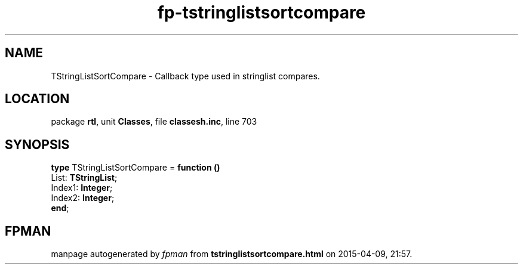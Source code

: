 .\" file autogenerated by fpman
.TH "fp-tstringlistsortcompare" 3 "2014-03-14" "fpman" "Free Pascal Programmer's Manual"
.SH NAME
TStringListSortCompare - Callback type used in stringlist compares.
.SH LOCATION
package \fBrtl\fR, unit \fBClasses\fR, file \fBclassesh.inc\fR, line 703
.SH SYNOPSIS
\fBtype\fR TStringListSortCompare = \fBfunction ()\fR
  List: \fBTStringList\fR;
  Index1: \fBInteger\fR;
  Index2: \fBInteger\fR;
.br
\fBend\fR;
.SH FPMAN
manpage autogenerated by \fIfpman\fR from \fBtstringlistsortcompare.html\fR on 2015-04-09, 21:57.

